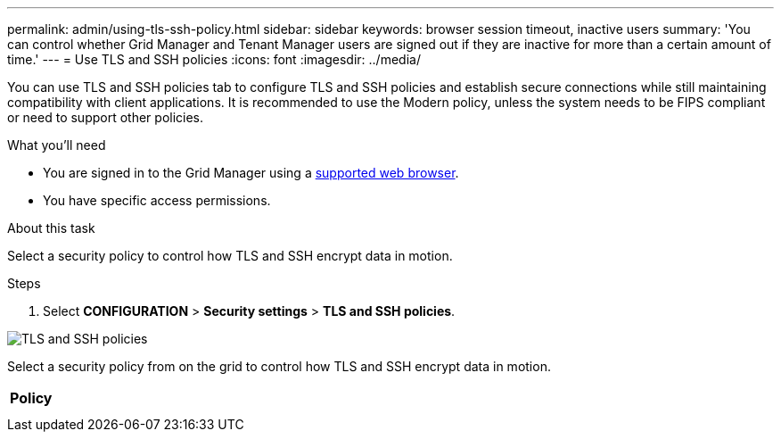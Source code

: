 ---
permalink: admin/using-tls-ssh-policy.html
sidebar: sidebar
keywords: browser session timeout, inactive users
summary: 'You can control whether Grid Manager and Tenant Manager users are signed out if they are inactive for more than a certain amount of time.'
---
= Use TLS and SSH policies
:icons: font
:imagesdir: ../media/

[.lead]
You can use TLS and SSH policies tab to configure TLS and SSH policies and establish secure connections while still maintaining compatibility with client applications. It is recommended to use the Modern policy, unless the system needs to be FIPS compliant or need to support other policies.

.What you'll need

* You are signed in to the Grid Manager using a xref:../admin/web-browser-requirements.adoc[supported web browser].
* You have specific access permissions.

.About this task

Select a security policy to control how TLS and SSH encrypt data in motion.

.Steps
. Select *CONFIGURATION* > *Security settings* > *TLS and SSH policies*.  

image::../media/securitysettings_tls_ssh_policies.png[TLS and SSH policies]

Select a security policy from on the grid to control how TLS and SSH encrypt data in motion.

[cols="2,2a" options="header"]
|===
// header row
|Policy
|
|

// first body row
|
|
|

// table end
|===
